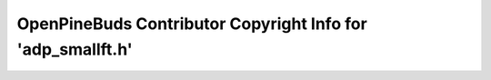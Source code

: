 ============================================================
OpenPineBuds Contributor Copyright Info for 'adp_smallft.h'
============================================================

